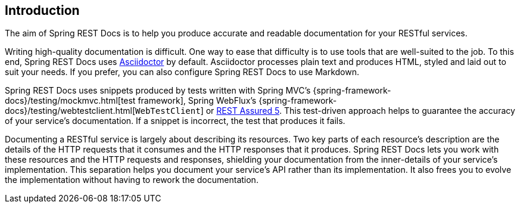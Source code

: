 [[introduction]]
== Introduction

The aim of Spring REST Docs is to help you produce accurate and readable documentation for your RESTful services.

Writing high-quality documentation is difficult.
One way to ease that difficulty is to use tools that are well-suited to the job.
To this end, Spring REST Docs uses https://asciidoctor.org[Asciidoctor] by default.
Asciidoctor processes plain text and produces HTML, styled and laid out to suit your needs.
If you prefer, you can also configure Spring REST Docs to use Markdown.

Spring REST Docs uses snippets produced by tests written with Spring MVC's {spring-framework-docs}/testing/mockmvc.html[test framework], Spring WebFlux's {spring-framework-docs}/testing/webtestclient.html[`WebTestClient`] or https://rest-assured.io/[REST Assured 5].
This test-driven approach helps to guarantee the accuracy of your service's documentation.
If a snippet is incorrect, the test that produces it fails.

Documenting a RESTful service is largely about describing its resources.
Two key parts of each resource's description are the details of the HTTP requests that it consumes and the HTTP responses that it produces.
Spring REST Docs lets you work with these resources and the HTTP requests and responses, shielding your documentation from the inner-details of your service's implementation.
This separation helps you document your service's API rather than its implementation.
It also frees you to evolve the implementation without having to rework the documentation.


